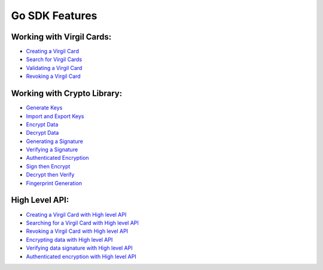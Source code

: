 ####################
Go SDK Features
####################

Working with Virgil Cards:
--------------------------

-  `Creating a Virgil Card <go-programming-guide.html#creating-a-virgil-card>`__
-  `Search for Virgil Cards <go-programming-guide.html#search-for-virgil-cards>`__
-  `Validating a Virgil Card <go-programming-guide.html#validating-a-virgil-card>`__
-  `Revoking a Virgil Card <go-programming-guide.html#revoking-a-virgil-card>`__

Working with Crypto Library:
----------------------------

-  `Generate Keys <go-programming-guide.html#operations-with-crypto-keys>`__
-  `Import and Export Keys <go-programming-guide.html#import-and-export-keys>`__
-  `Encrypt Data <go-programming-guide.html#encrypt-data>`__
-  `Decrypt Data <go-programming-guide.html#decrypt-data>`__
-  `Generating a Signature <go-programming-guide.html#generating-and-verifying-signatures>`__
-  `Verifying a Signature <go-programming-guide.html#verifying-a-signature>`__
-  `Authenticated Encryption <go-programming-guide.html#authenticated-encryption>`__
-  `Sign then Encrypt <go-programming-guide.html#sign-then-encrypt>`__
-  `Decrypt then Verify <go-programming-guide.html#decrypt-then-verify>`__
-  `Fingerprint Generation <go-programming-guide.html#fingerprint-generation>`__

High Level API:
---------------

-  `Creating a Virgil Card with High level API <go-programming-guide.html#creating-a-virgil-card-with-high-level-api>`__
-  `Searching for a Virgil Card with High level API <go-programming-guide.html#searching-for-a-virgil-card-with-high-level-api>`__
-  `Revoking a Virgil Card with High level API <go-programming-guide.html#revoking-a-virgil-card-with-high-level-api>`__
-  `Encrypting data with High level API <go-programming-guide.html#encrypting-data-with-high-level-api>`__
-  `Verifying data signature with High level API <go-programming-guide.html#verifying-data-signature-with-high-level-api>`__ 
-  `Authenticated encryption with High level API <go-programming-guide.html#authenticated-encryption-with-high-level-api>`__
